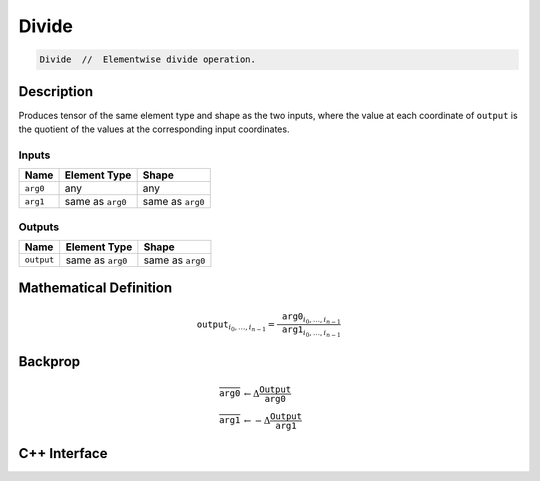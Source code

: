 .. divide.rst:

######
Divide
######

.. code-block:: cpp

   Divide  //  Elementwise divide operation.


Description
===========

Produces tensor of the same element type and shape as the two inputs,
where the value at each coordinate of ``output`` is the quotient of the
values at the corresponding input coordinates.

Inputs
------

+-----------------+-------------------------+--------------------------------+
| Name            | Element Type            | Shape                          |
+=================+=========================+================================+
| ``arg0``        | any                     | any                            |
+-----------------+-------------------------+--------------------------------+
| ``arg1``        | same as ``arg0``        | same as ``arg0``               |
+-----------------+-------------------------+--------------------------------+

Outputs
-------

+-----------------+-------------------------+--------------------------------+
| Name            | Element Type            | Shape                          |
+=================+=========================+================================+
| ``output``      | same as ``arg0``        | same as ``arg0``               |
+-----------------+-------------------------+--------------------------------+


Mathematical Definition
=======================

.. math::

   \texttt{output}_{i_0, \ldots, i_{n-1}} = \frac{\texttt{arg0}_{i_0, \ldots, i_{n-1}}}{\texttt{arg1}_{i_0, \ldots, i_{n-1}}}

Backprop
========

.. math::

   \overline{\texttt{arg0}} &\leftarrow \Delta \frac{\texttt{Output}}{\texttt{arg0}}\\
   \overline{\texttt{arg1}} &\leftarrow -\Delta \frac{\texttt{Output}}{\texttt{arg1}}


C++ Interface
=============

.. doxygenclass:: ngraph::op::Divide
   :project: ngraph
   :members:

